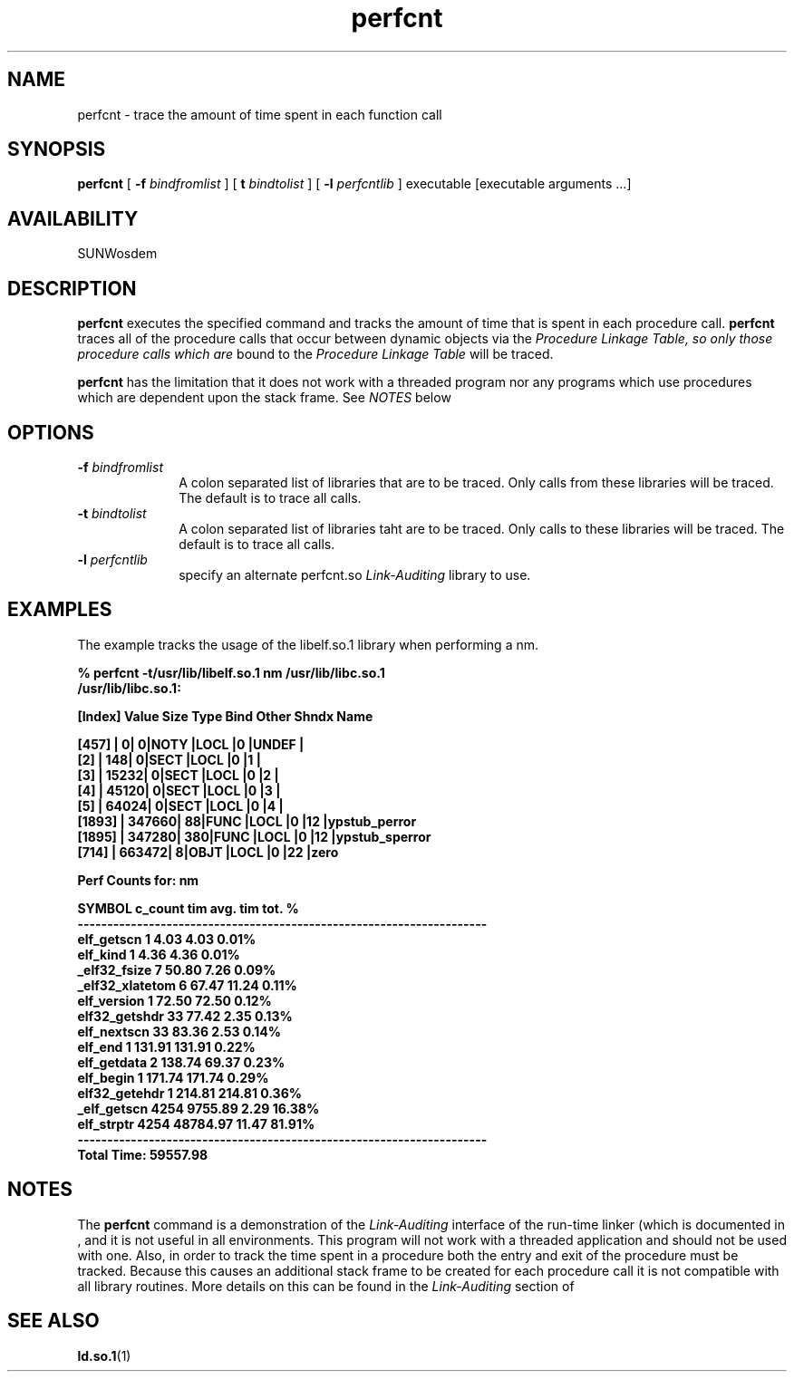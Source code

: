 .\" Copyright (c) 1996, 2010, Oracle and/or its affiliates. All rights reserved.
.\"
.\" CDDL HEADER START
.\"
.\" The contents of this file are subject to the terms of the
.\" Common Development and Distribution License (the "License").
.\" You may not use this file except in compliance with the License.
.\"
.\" You can obtain a copy of the license at usr/src/OPENSOLARIS.LICENSE
.\" or http://www.opensolaris.org/os/licensing.
.\" See the License for the specific language governing permissions
.\" and limitations under the License.
.\"
.\" When distributing Covered Code, include this CDDL HEADER in each
.\" file and include the License file at usr/src/OPENSOLARIS.LICENSE.
.\" If applicable, add the following below this CDDL HEADER, with the
.\" fields enclosed by brackets "[]" replaced with your own identifying
.\" information: Portions Copyright [yyyy] [name of copyright owner]
.\"
.\" CDDL HEADER END
.\"
.if n .tr \--
.TH perfcnt 1 "18 Nov 1996"
.SH NAME
perfcnt \- trace the amount of time spent in each function call
.SH SYNOPSIS
.B perfcnt
[
.B -f
.I bindfromlist
] [
.B t
.I bindtolist
] [
.B -l
.I perfcntlib
] executable [executable arguments ...]
.SH AVAILABILITY
.LP
SUNWosdem
.SH DESCRIPTION
.B perfcnt
executes the specified command and tracks the amount of time
that is spent in each procedure call.
.B perfcnt
traces all of the procedure calls that occur between dynamic objects
via the
.I Procedure Linkage Table, so only those procedure calls which are
bound to the
.I Procedure Linkage Table
will be traced.
.LP
.B perfcnt
has the limitation that it does not work with a threaded program nor
any programs which use procedures which are dependent upon the
stack frame.  See
.I NOTES
below
.SH OPTIONS
.TP 10
.BI \-f " bindfromlist"
A colon separated list of libraries that are to be
traced.  Only calls from these libraries will be traced.  The default
is to trace all calls.
.TP
.BI \-t " bindtolist"
A colon separated list of libraries taht are to be traced.
Only calls to these libraries will be traced.  The default is
to trace all calls.
.TP
.BI \-l " perfcntlib"
specify an alternate perfcnt.so 
.I Link-Auditing
library to use.
.SH EXAMPLES
The example tracks the usage of the libelf.so.1 library when performing
a nm.
.LP
.nf
.ft 3
% perfcnt -t/usr/lib/libelf.so.1 nm /usr/lib/libc.so.1
/usr/lib/libc.so.1:

[Index]   Value      Size    Type  Bind  Other Shndx   Name

[457]   |         0|       0|NOTY |LOCL |0    |UNDEF  |
[2]     |       148|       0|SECT |LOCL |0    |1      |
[3]     |     15232|       0|SECT |LOCL |0    |2      |
[4]     |     45120|       0|SECT |LOCL |0    |3      |
[5]     |     64024|       0|SECT |LOCL |0    |4      |
\.\.\.
[1893]  |    347660|      88|FUNC |LOCL |0    |12     |ypstub_perror
[1895]  |    347280|     380|FUNC |LOCL |0    |12     |ypstub_sperror
[714]   |    663472|       8|OBJT |LOCL |0    |22     |zero


Perf Counts for: nm

              SYMBOL    c_count     tim         avg. tim        tot. %
---------------------------------------------------------------------
          elf_getscn    1           4.03            4.03        0.01%
            elf_kind    1           4.36            4.36        0.01%
        _elf32_fsize    7          50.80            7.26        0.09%
     _elf32_xlatetom    6          67.47           11.24        0.11%
         elf_version    1          72.50           72.50        0.12%
       elf32_getshdr    33         77.42            2.35        0.13%
         elf_nextscn    33         83.36            2.53        0.14%
             elf_end    1         131.91          131.91        0.22%
         elf_getdata    2         138.74           69.37        0.23%
           elf_begin    1         171.74          171.74        0.29%
       elf32_getehdr    1         214.81          214.81        0.36%
         _elf_getscn    4254     9755.89            2.29        16.38%
          elf_strptr    4254    48784.97           11.47        81.91%
---------------------------------------------------------------------
                                                Total Time: 59557.98

.ft
.fi
.SH NOTES
The
.B perfcnt
command is a demonstration of the
.I Link-Auditing
interface of the run-time linker (which is documented in
.TZ LLM
\), and it is not useful in all environments.  This program
will not work with a threaded application and should not be
used with one.  Also, in order to track the
time spent in a procedure both the
entry and exit of the procedure must be tracked.  Because this causes
an additional stack frame to be created for each procedure call 
it is not compatible with all library routines.
More details on this can be found in the
.I Link-Auditing
section of
.TZ LLM
.SH SEE ALSO
.BR ld.so.1 (1)
.br
.TZ LLM
